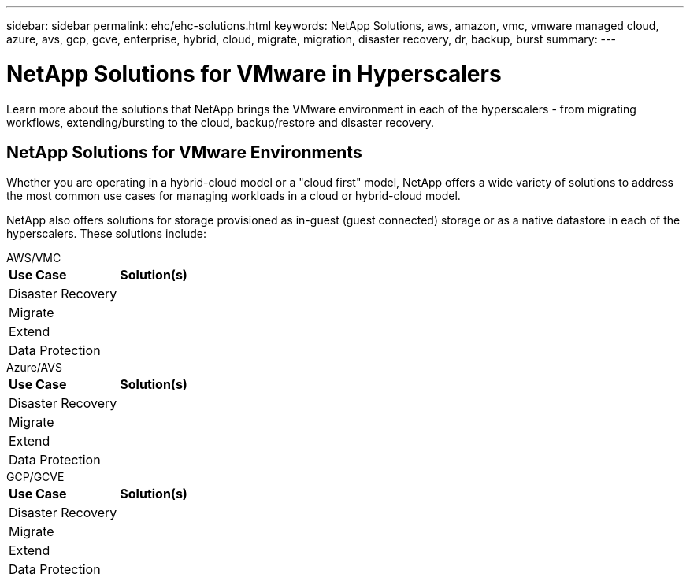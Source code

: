 ---
sidebar: sidebar
permalink: ehc/ehc-solutions.html
keywords: NetApp Solutions, aws, amazon, vmc, vmware managed cloud, azure, avs, gcp, gcve, enterprise, hybrid, cloud, migrate, migration, disaster recovery, dr, backup, burst
summary:
---

= NetApp Solutions for VMware in Hyperscalers
:hardbreaks:
:nofooter:
:icons: font
:linkattrs:
:imagesdir: ./../media/

[.lead]
Learn more about the solutions that NetApp brings the VMware environment in each of the hyperscalers - from migrating workflows, extending/bursting to the cloud, backup/restore and disaster recovery.

== NetApp Solutions for VMware Environments

Whether you are operating in a hybrid-cloud model or a "cloud first" model, NetApp offers a wide variety of solutions to address the most common use cases for managing workloads in a cloud or hybrid-cloud model.

NetApp also offers solutions for storage provisioned as in-guest (guest connected) storage or as a native datastore in each of the hyperscalers.  These solutions include:

[role="tabbed-block"]
====
.AWS/VMC
--
[%autowidth.stretch,cols="3, 6"]
|===
| *Use Case* | *Solution(s)*
//
| Disaster Recovery
|
//
| Migrate
|
//
| Extend
|
//
| Data Protection
|
|===
--
.Azure/AVS
--
[%autowidth.stretch,cols="3, 6"]
|===
| *Use Case* | *Solution(s)*
//
| Disaster Recovery
|
//
| Migrate
|
//
| Extend
|
//
| Data Protection
|
|===
--
.GCP/GCVE
--
[%autowidth.stretch,cols="3, 6"]
|===
| *Use Case* | *Solution(s)*
//
| Disaster Recovery
|
//
| Migrate
|
//
| Extend
|
//
| Data Protection
|
|===
--
====
